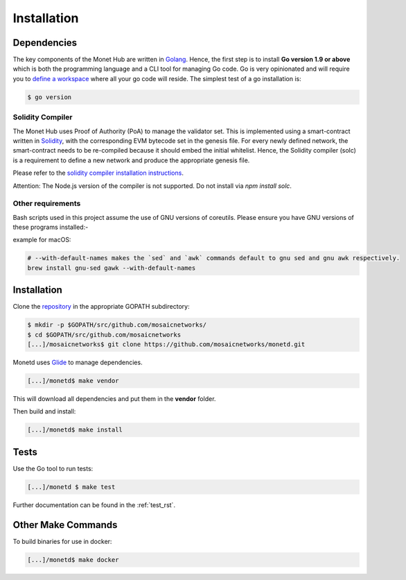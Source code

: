 .. _install_rst:

Installation
============

Dependencies
------------

The key components of the Monet Hub are written in 
`Golang <https://golang.org/>`__. Hence, the first step is to install **Go 
version 1.9 or above** which is both the programming language and a CLI tool for 
managing Go code. Go is very opinionated and will require you to `define a
workspace <https://golang.org/doc/code.html#Workspaces>`__ where all your go 
code will reside. The simplest test of a go installation is:

.. code:: bash

    $ go version

Solidity Compiler
~~~~~~~~~~~~~~~~~

The Monet Hub uses Proof of Authority (PoA) to manage the validator set. This is 
implemented using a smart-contract written in
`Solidity <https://solidity.readthedocs.io/en/develop/introduction-to-smart-contracts.html>`__,
with the corresponding EVM bytecode set in the genesis file. For every newly 
defined network, the smart-contract needs to be re-compiled because it should 
embed the initial whitelist. Hence, the Solidity compiler (solc) is a 
requirement to define a new network and produce the appropriate genesis file.

Please refer to the `solidity compiler installation
instructions <https://solidity.readthedocs.io/en/develop/installing-solidity.html>`__.

Attention: The Node.js version of the compiler is not supported. Do not install
via `npm install solc`.

Other requirements
~~~~~~~~~~~~~~~~~~

Bash scripts used in this project assume the use of GNU versions of coreutils. 
Please ensure you have GNU versions of these programs installed:-

example for macOS:

.. code:: bash

    # --with-default-names makes the `sed` and `awk` commands default to gnu sed and gnu awk respectively.
    brew install gnu-sed gawk --with-default-names

Installation
------------

Clone the `repository <https://github.com/mosaicnetworks/monetd>`__ in the 
appropriate GOPATH subdirectory:

.. code:: bash

    $ mkdir -p $GOPATH/src/github.com/mosaicnetworks/
    $ cd $GOPATH/src/github.com/mosaicnetworks
    [...]/mosaicnetworks$ git clone https://github.com/mosaicnetworks/monetd.git

Monetd uses `Glide <http://github.com/Masterminds/glide>`__ to manage
dependencies.

.. code:: bash

    [...]/monetd$ make vendor

This will download all dependencies and put them in the **vendor** folder.

Then build and install:

.. code:: bash

    [...]/monetd$ make install

Tests
-----

Use the Go tool to run tests:

.. code:: bash

    [...]/monetd $ make test

Further documentation can be found in the :ref:`test_rst`.

Other Make Commands
-------------------

To build binaries for use in docker:

.. code:: bash

    [...]/monetd$ make docker

